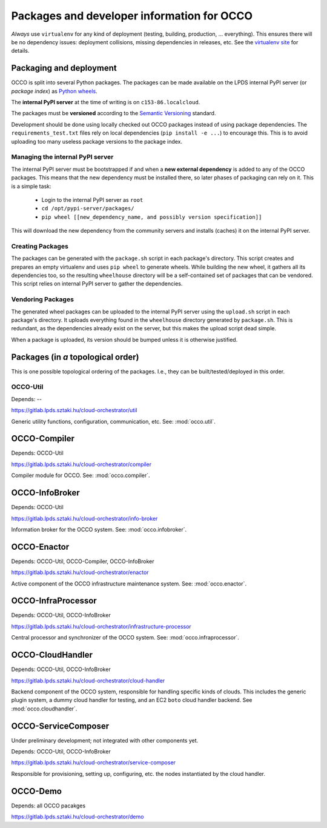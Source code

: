 .. _packages:

Packages and developer information for OCCO
===========================================

*Always* use ``virtualenv`` for any kind of deployment (testing, building,
production, ... everything). This ensures there will be no dependency issues:
deployment collisions, missing dependencies in releases, etc. See the
`virtualenv site`_ for details.

.. _virtualenv site: https://virtualenv.pypa.io

Packaging and deployment
------------------------

OCCO is split into several Python packages. The packages can be made available
on the LPDS internal PyPI server (or *package index*) as `Python wheels`_.

The **internal PyPI server** at the time of writing is on
``c153-86.localcloud``.

The packages must be **versioned** according to the `Semantic Versioning`_
standard.

Development should be done using locally checked out OCCO packages instead of
using package dependencies. The ``requirements_test.txt`` files rely on local
dependencies (``pip install -e ...``) to encourage this. This is to avoid
uploading too many useless package versions to the package index.

.. _Python wheels: http://pythonwheels.com/
.. _Semantic Versioning: http://semver.org/

Managing the internal PyPI server
~~~~~~~~~~~~~~~~~~~~~~~~~~~~~~~~~

The internal PyPI server must be bootstrapped if and when a **new external
dependency** is added to any of the OCCO packages. This means that the new
dependency must be installed there, so later phases of packaging can rely on
it. This is a simple task:

  - Login to the internal PyPI server as ``root``
  - ``cd /opt/pypi-server/packages/``
  - ``pip wheel [[new_dependency_name, and possibly version specification]]``

This will download the new dependency from the community servers and installs
(caches) it on the internal PyPI server.

Creating Packages
~~~~~~~~~~~~~~~~~

The packages can be generated with the ``package.sh`` script in each package's
directory. This script creates and prepares an empty virtualenv and uses ``pip
wheel`` to generate wheels. While building the new wheel, it gathers all its
dependencies too, so the resulting ``wheelhouse`` directory will be a
self-contained set of packages that can be vendored. This script relies on
internal PyPI server to gather the dependencies.

Vendoring Packages
~~~~~~~~~~~~~~~~~~

The generated wheel packages can be uploaded to the internal PyPI server using
the ``upload.sh`` script in each package's directory. It uploads everything
found in the ``wheelhouse`` directory generated by ``package.sh``. This is
redundant, as the dependencies already exist on the server, but this makes the
upload script dead simple.

When a package is uploaded, its version should be bumped unless it is otherwise
justified.

Packages (in *a* topological order)
-----------------------------------

This is one possible topological ordering of the packages. I.e., they can be
built/tested/deployed in this order.

OCCO-Util
~~~~~~~~~

Depends: --

https://gitlab.lpds.sztaki.hu/cloud-orchestrator/util

Generic utility functions, configuration, communication, etc. See: :mod:`occo.util`.

OCCO-Compiler
-------------

Depends: OCCO-Util

https://gitlab.lpds.sztaki.hu/cloud-orchestrator/compiler

Compiler module for OCCO. See: :mod:`occo.compiler`.

OCCO-InfoBroker
---------------

Depends: OCCO-Util

https://gitlab.lpds.sztaki.hu/cloud-orchestrator/info-broker

Information broker for the OCCO system. See: :mod:`occo.infobroker`.

OCCO-Enactor
------------

Depends: OCCO-Util, OCCO-Compiler, OCCO-InfoBroker

https://gitlab.lpds.sztaki.hu/cloud-orchestrator/enactor

Active component of the OCCO infrastructure maintenance system.
See: :mod:`occo.enactor`.

OCCO-InfraProcessor
-------------------

Depends: OCCO-Util, OCCO-InfoBroker

https://gitlab.lpds.sztaki.hu/cloud-orchestrator/infrastructure-processor

Central processor and synchronizer of the OCCO system. See:
:mod:`occo.infraprocessor`.

OCCO-CloudHandler
-----------------

Depends: OCCO-Util, OCCO-InfoBroker

https://gitlab.lpds.sztaki.hu/cloud-orchestrator/cloud-handler

Backend component of the OCCO system, responsible for handling specific kinds
of clouds. This includes the generic plugin system, a dummy cloud handler for
testing, and an EC2 ``boto`` cloud handler backend. See
:mod:`occo.cloudhandler`.

OCCO-ServiceComposer
--------------------

Under preliminary development; not integrated with other components yet.

Depends: OCCO-Util, OCCO-InfoBroker

https://gitlab.lpds.sztaki.hu/cloud-orchestrator/service-composer

Responsible for provisioning, setting up, configuring, etc. the nodes instantiated
by the cloud handler.

OCCO-Demo
---------

Depends: all OCCO pacakges

https://gitlab.lpds.sztaki.hu/cloud-orchestrator/demo
